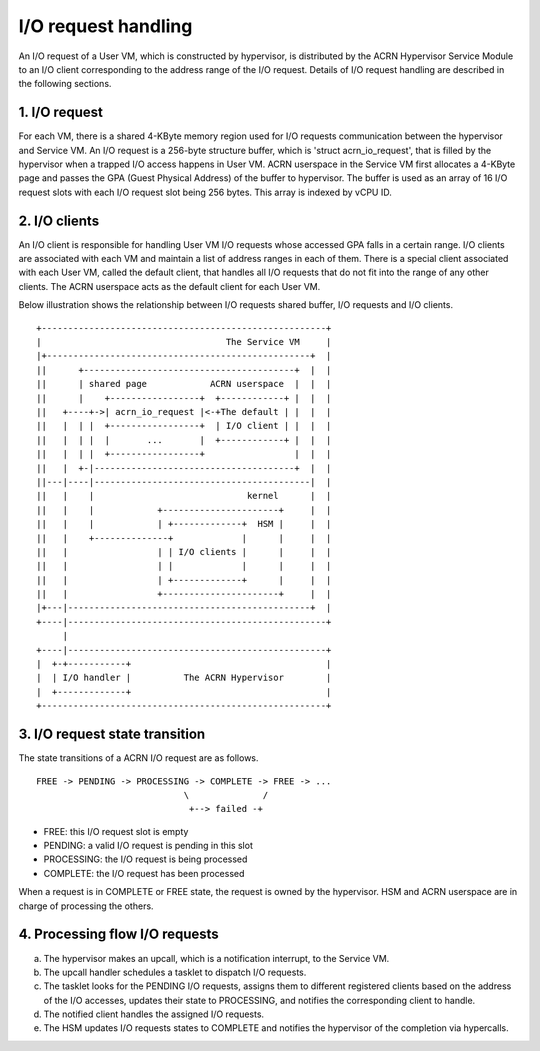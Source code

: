 .. SPDX-License-Identifier: GPL-2.0

I/O request handling
====================

An I/O request of a User VM, which is constructed by hypervisor, is distributed
by the ACRN Hypervisor Service Module to an I/O client corresponding to the
address range of the I/O request. Details of I/O request handling are described
in the following sections.

1. I/O request
--------------

For each VM, there is a shared 4-KByte memory region used for I/O requests
communication between the hypervisor and Service VM. An I/O request is a
256-byte structure buffer, which is 'struct acrn_io_request', that is filled
by the hypervisor when a trapped I/O access happens in User VM.  ACRN
userspace in the Service VM first allocates a 4-KByte page and passes the
GPA (Guest Physical Address) of the buffer to hypervisor. The buffer is used as
an array of 16 I/O request slots with each I/O request slot being 256 bytes.
This array is indexed by vCPU ID.

2. I/O clients
--------------

An I/O client is responsible for handling User VM I/O requests whose accessed
GPA falls in a certain range. I/O clients are associated with each VM and
maintain a list of address ranges in each of them. There is a special client
associated with each User VM, called the default client, that handles all I/O
requests that do not fit into the range of any other clients. The ACRN
userspace acts as the default client for each User VM.

Below illustration shows the relationship between I/O requests shared buffer,
I/O requests and I/O clients.

::

     +------------------------------------------------------+
     |                                   The Service VM     |
     |+--------------------------------------------------+  |
     ||      +----------------------------------------+  |  |
     ||      | shared page            ACRN userspace  |  |  |
     ||      |    +-----------------+  +------------+ |  |  |
     ||   +----+->| acrn_io_request |<-+The default | |  |  |
     ||   |  | |  +-----------------+  | I/O client | |  |  |
     ||   |  | |  |       ...       |  +------------+ |  |  |
     ||   |  | |  +-----------------+                 |  |  |
     ||   |  +-|--------------------------------------+  |  |
     ||---|----|-----------------------------------------|  |
     ||   |    |                             kernel      |  |
     ||   |    |            +----------------------+     |  |
     ||   |    |            | +-------------+  HSM |     |  |
     ||   |    +--------------+             |      |     |  |
     ||   |                 | | I/O clients |      |     |  |
     ||   |                 | |             |      |     |  |
     ||   |                 | +-------------+      |     |  |
     ||   |                 +----------------------+     |  |
     |+---|----------------------------------------------+  |
     +----|-------------------------------------------------+
          |
     +----|-------------------------------------------------+
     |  +-+-----------+                                     |
     |  | I/O handler |          The ACRN Hypervisor        |
     |  +-------------+                                     |
     +------------------------------------------------------+

3. I/O request state transition
-------------------------------

The state transitions of a ACRN I/O request are as follows.

::

   FREE -> PENDING -> PROCESSING -> COMPLETE -> FREE -> ...
                               \              /
                                +--> failed -+

- FREE: this I/O request slot is empty
- PENDING: a valid I/O request is pending in this slot
- PROCESSING: the I/O request is being processed
- COMPLETE: the I/O request has been processed

When a request is in COMPLETE or FREE state, the request is owned by the
hypervisor. HSM and ACRN userspace are in charge of processing the others.

4. Processing flow I/O requests
-------------------------------

a. The hypervisor makes an upcall, which is a notification interrupt, to
   the Service VM.
b. The upcall handler schedules a tasklet to dispatch I/O requests.
c. The tasklet looks for the PENDING I/O requests, assigns them to different
   registered clients based on the address of the I/O accesses, updates
   their state to PROCESSING, and notifies the corresponding client to handle.
d. The notified client handles the assigned I/O requests.
e. The HSM updates I/O requests states to COMPLETE and notifies the hypervisor
   of the completion via hypercalls.

